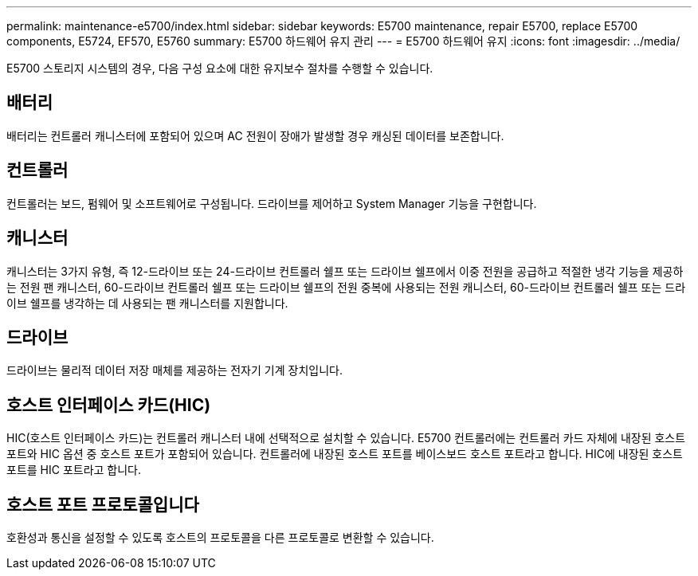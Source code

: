---
permalink: maintenance-e5700/index.html 
sidebar: sidebar 
keywords: E5700 maintenance, repair E5700, replace E5700 components, E5724, EF570, E5760 
summary: E5700 하드웨어 유지 관리 
---
= E5700 하드웨어 유지
:icons: font
:imagesdir: ../media/


[role="lead"]
E5700 스토리지 시스템의 경우, 다음 구성 요소에 대한 유지보수 절차를 수행할 수 있습니다.



== 배터리

배터리는 컨트롤러 캐니스터에 포함되어 있으며 AC 전원이 장애가 발생할 경우 캐싱된 데이터를 보존합니다.



== 컨트롤러

컨트롤러는 보드, 펌웨어 및 소프트웨어로 구성됩니다. 드라이브를 제어하고 System Manager 기능을 구현합니다.



== 캐니스터

캐니스터는 3가지 유형, 즉 12-드라이브 또는 24-드라이브 컨트롤러 쉘프 또는 드라이브 쉘프에서 이중 전원을 공급하고 적절한 냉각 기능을 제공하는 전원 팬 캐니스터, 60-드라이브 컨트롤러 쉘프 또는 드라이브 쉘프의 전원 중복에 사용되는 전원 캐니스터, 60-드라이브 컨트롤러 쉘프 또는 드라이브 쉘프를 냉각하는 데 사용되는 팬 캐니스터를 지원합니다.



== 드라이브

드라이브는 물리적 데이터 저장 매체를 제공하는 전자기 기계 장치입니다.



== 호스트 인터페이스 카드(HIC)

HIC(호스트 인터페이스 카드)는 컨트롤러 캐니스터 내에 선택적으로 설치할 수 있습니다. E5700 컨트롤러에는 컨트롤러 카드 자체에 내장된 호스트 포트와 HIC 옵션 중 호스트 포트가 포함되어 있습니다. 컨트롤러에 내장된 호스트 포트를 베이스보드 호스트 포트라고 합니다. HIC에 내장된 호스트 포트를 HIC 포트라고 합니다.



== 호스트 포트 프로토콜입니다

호환성과 통신을 설정할 수 있도록 호스트의 프로토콜을 다른 프로토콜로 변환할 수 있습니다.
